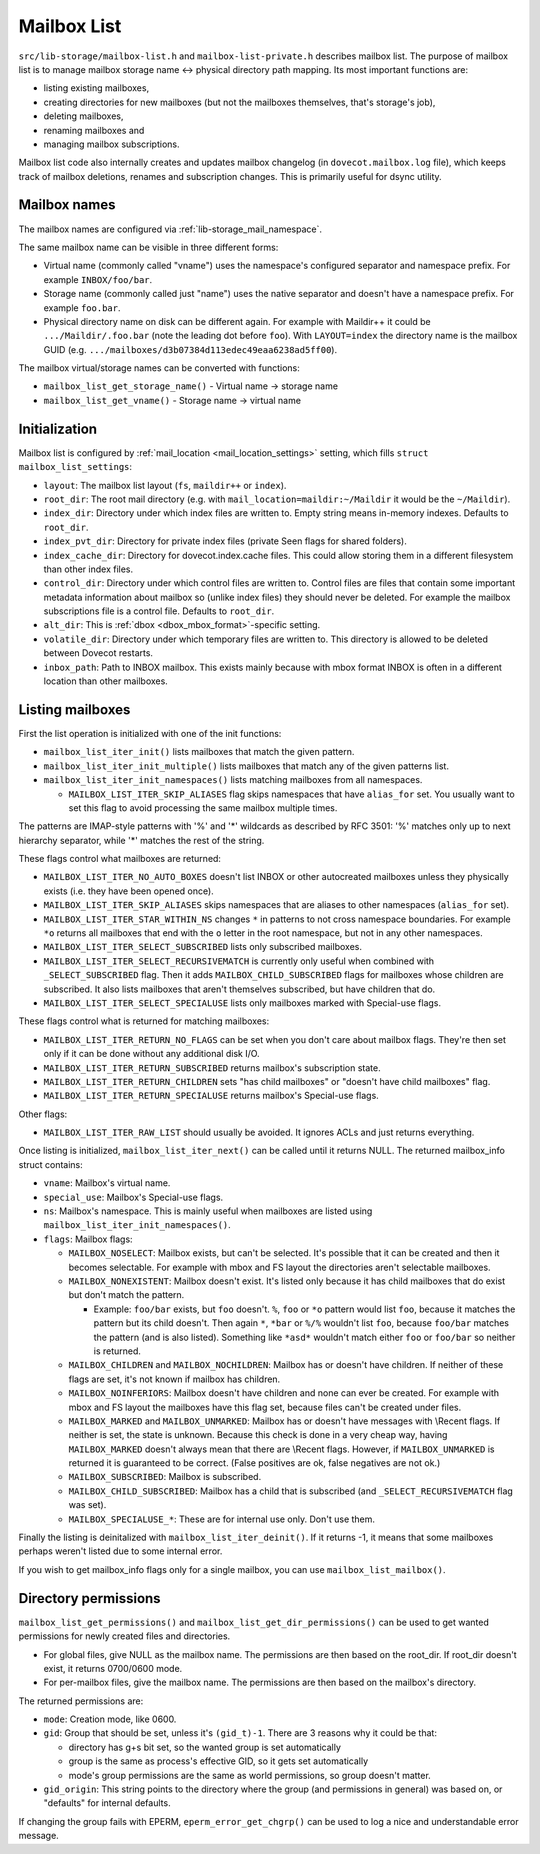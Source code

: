 .. _lib-storage_mailbox_list:

============
Mailbox List
============

``src/lib-storage/mailbox-list.h`` and ``mailbox-list-private.h``
describes mailbox list. The purpose of mailbox list is to manage mailbox
storage name <-> physical directory path mapping. Its most important
functions are:

-  listing existing mailboxes,

-  creating directories for new mailboxes (but not the mailboxes
   themselves, that's storage's job),

-  deleting mailboxes,

-  renaming mailboxes and

-  managing mailbox subscriptions.

Mailbox list code also internally creates and updates mailbox changelog
(in ``dovecot.mailbox.log`` file), which keeps track of mailbox
deletions, renames and subscription changes. This is primarily useful
for dsync utility.

.. _design_mailbox_names:

Mailbox names
-------------

The mailbox names are configured via :ref:`lib-storage_mail_namespace`.

The same mailbox name can be visible in three different forms:

-  Virtual name (commonly called "vname") uses the namespace's configured
   separator and namespace prefix. For example ``INBOX/foo/bar``.

-  Storage name (commonly called just "name") uses the native separator and
   doesn't have a namespace prefix. For example ``foo.bar``.

-  Physical directory name on disk can be different again. For example
   with Maildir++ it could be ``.../Maildir/.foo.bar`` (note the leading
   dot before ``foo``). With ``LAYOUT=index`` the directory name is the mailbox
   GUID (e.g. ``.../mailboxes/d3b07384d113edec49eaa6238ad5ff00``).

The mailbox virtual/storage names can be converted with functions:

-  ``mailbox_list_get_storage_name()`` - Virtual name -> storage name
-  ``mailbox_list_get_vname()`` - Storage name -> virtual name

Initialization
--------------

Mailbox list is configured by
:ref:`mail_location <mail_location_settings>` setting, which fills
``struct mailbox_list_settings``:

-  ``layout``: The mailbox list layout (``fs``, ``maildir++`` or ``index``).

-  ``root_dir``: The root mail directory (e.g. with
   ``mail_location=maildir:~/Maildir`` it would be the ``~/Maildir``).

-  ``index_dir``: Directory under which index files are written to. Empty
   string means in-memory indexes. Defaults to ``root_dir``.

-  ``index_pvt_dir``: Directory for private index files (private \Seen flags
   for shared folders).

-  ``index_cache_dir``: Directory for dovecot.index.cache files. This could
   allow storing them in a different filesystem than other index files.

-  ``control_dir``: Directory under which control files are written to.
   Control files are files that contain some important metadata
   information about mailbox so (unlike index files) they should never
   be deleted. For example the mailbox subscriptions file is a control file.
   Defaults to ``root_dir``.

-  ``alt_dir``: This is :ref:`dbox <dbox_mbox_format>`-specific setting.

-  ``volatile_dir``: Directory under which temporary files are written to.
   This directory is allowed to be deleted between Dovecot restarts.

-  ``inbox_path``: Path to INBOX mailbox. This exists mainly because with
   mbox format INBOX is often in a different location than other
   mailboxes.

Listing mailboxes
-----------------

First the list operation is initialized with one of the init functions:

-  ``mailbox_list_iter_init()`` lists mailboxes that match the given
   pattern.

-  ``mailbox_list_iter_init_multiple()`` lists mailboxes that match any
   of the given patterns list.

-  ``mailbox_list_iter_init_namespaces()`` lists matching mailboxes from
   all namespaces.

   -  ``MAILBOX_LIST_ITER_SKIP_ALIASES`` flag skips namespaces that have
      ``alias_for`` set. You usually want to set this flag to avoid
      processing the same mailbox multiple times.

The patterns are IMAP-style patterns with '%' and '\*' wildcards as
described by RFC 3501: '%' matches only up to next hierarchy separator,
while '\*' matches the rest of the string.

These flags control what mailboxes are returned:

-  ``MAILBOX_LIST_ITER_NO_AUTO_BOXES`` doesn't list INBOX or other autocreated
   mailboxes unless they physically exists (i.e. they have been opened once).

-  ``MAILBOX_LIST_ITER_SKIP_ALIASES`` skips namespaces that are aliases to
   other namespaces (``alias_for`` set).

-  ``MAILBOX_LIST_ITER_STAR_WITHIN_NS`` changes ``*`` in patterns to not cross
   namespace boundaries. For example ``*o`` returns all mailboxes that end with
   the ``o`` letter in the root namespace, but not in any other namespaces.

-  ``MAILBOX_LIST_ITER_SELECT_SUBSCRIBED`` lists only subscribed
   mailboxes.

-  ``MAILBOX_LIST_ITER_SELECT_RECURSIVEMATCH`` is currently only useful
   when combined with ``_SELECT_SUBSCRIBED`` flag. Then it adds
   ``MAILBOX_CHILD_SUBSCRIBED`` flags for mailboxes whose children are
   subscribed. It also lists mailboxes that aren't themselves
   subscribed, but have children that do.

- ``MAILBOX_LIST_ITER_SELECT_SPECIALUSE`` lists only mailboxes marked with
  \Special-use flags.

These flags control what is returned for matching mailboxes:

-  ``MAILBOX_LIST_ITER_RETURN_NO_FLAGS`` can be set when you don't care
   about mailbox flags. They're then set only if it can be done without
   any additional disk I/O.

-  ``MAILBOX_LIST_ITER_RETURN_SUBSCRIBED`` returns mailbox's
   subscription state.

-  ``MAILBOX_LIST_ITER_RETURN_CHILDREN`` sets "has child mailboxes" or
   "doesn't have child mailboxes" flag.

-  ``MAILBOX_LIST_ITER_RETURN_SPECIALUSE`` returns mailbox's \Special-use flags.

Other flags:

-  ``MAILBOX_LIST_ITER_RAW_LIST`` should usually be avoided. It ignores
   ACLs and just returns everything.

Once listing is initialized, ``mailbox_list_iter_next()`` can be called
until it returns NULL. The returned mailbox_info struct contains:

-  ``vname``: Mailbox's virtual name.

-  ``special_use``: Mailbox's \Special-use flags.

-  ``ns``: Mailbox's namespace. This is mainly useful when mailboxes are
   listed using ``mailbox_list_iter_init_namespaces()``.

-  ``flags``: Mailbox flags:

   -  ``MAILBOX_NOSELECT``: Mailbox exists, but can't be selected. It's
      possible that it can be created and then it becomes selectable.
      For example with mbox and FS layout the directories aren't
      selectable mailboxes.

   -  ``MAILBOX_NONEXISTENT``: Mailbox doesn't exist. It's listed only
      because it has child mailboxes that do exist but don't match the
      pattern.

      -  Example: ``foo/bar`` exists, but ``foo`` doesn't. ``%``, ``foo`` or
         ``*o`` pattern would list ``foo``, because it matches the pattern
         but its child doesn't. Then again ``*``, ``*bar`` or ``%/%`` wouldn't
         list ``foo``, because ``foo/bar`` matches the pattern (and is also
         listed). Something like ``*asd*`` wouldn't match either ``foo`` or
         ``foo/bar`` so neither is returned.

   -  ``MAILBOX_CHILDREN`` and ``MAILBOX_NOCHILDREN``: Mailbox has or
      doesn't have children. If neither of these flags are set, it's not
      known if mailbox has children.

   -  ``MAILBOX_NOINFERIORS``: Mailbox doesn't have children and none
      can ever be created. For example with mbox and FS layout the
      mailboxes have this flag set, because files can't be created under
      files.

   -  ``MAILBOX_MARKED`` and ``MAILBOX_UNMARKED``: Mailbox has or
      doesn't have messages with \\Recent flags. If neither is set, the
      state is unknown. Because this check is done in a very cheap way,
      having ``MAILBOX_MARKED`` doesn't always mean that there are
      \\Recent flags. However, if ``MAILBOX_UNMARKED`` is returned it is
      guaranteed to be correct. (False positives are ok, false negatives
      are not ok.)

   -  ``MAILBOX_SUBSCRIBED``: Mailbox is subscribed.

   -  ``MAILBOX_CHILD_SUBSCRIBED``: Mailbox has a child that is
      subscribed (and ``_SELECT_RECURSIVEMATCH`` flag was set).

   -  ``MAILBOX_SPECIALUSE_*``: These are for internal use only. Don't use them.

Finally the listing is deinitalized with ``mailbox_list_iter_deinit()``.
If it returns -1, it means that some mailboxes perhaps weren't listed
due to some internal error.

If you wish to get mailbox_info flags only for a single mailbox, you can
use ``mailbox_list_mailbox()``.

Directory permissions
---------------------

``mailbox_list_get_permissions()`` and
``mailbox_list_get_dir_permissions()`` can be used to get wanted
permissions for newly created files and directories.

-  For global files, give NULL as the mailbox name. The permissions are
   then based on the root_dir. If root_dir doesn't exist, it returns
   0700/0600 mode.

-  For per-mailbox files, give the mailbox name. The permissions are
   then based on the mailbox's directory.

The returned permissions are:

-  ``mode``: Creation mode, like 0600.

-  ``gid``: Group that should be set, unless it's ``(gid_t)-1``. There are 3
   reasons why it could be that:

   -  directory has g+s bit set, so the wanted group is set
      automatically

   -  group is the same as process's effective GID, so it gets set
      automatically

   -  mode's group permissions are the same as world permissions, so
      group doesn't matter.

-  ``gid_origin``: This string points to the directory where the group (and
   permissions in general) was based on, or "defaults" for internal
   defaults.

If changing the group fails with EPERM, ``eperm_error_get_chgrp()`` can
be used to log a nice and understandable error message.
